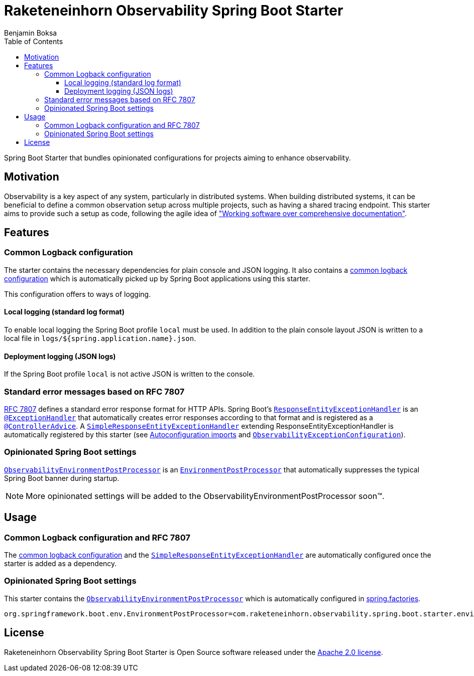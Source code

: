 = Raketeneinhorn Observability Spring Boot Starter
Benjamin Boksa
:toc:
:toclevels: 3

Spring Boot Starter that bundles opinionated configurations for projects aiming to enhance observability.

== Motivation

Observability is a key aspect of any system, particularly in distributed systems. When building distributed systems, it
can be beneficial to define a common observation setup across multiple projects, such as having a shared tracing
endpoint. This starter aims to provide such a setup as code, following the agile idea of
https://agilemanifesto.org["Working software over comprehensive documentation"].

== Features

=== Common Logback configuration

The starter contains the necessary dependencies for plain console and JSON logging. It also contains a
link:src/main/resources/logback-spring.xml[common logback configuration]
which is automatically picked up by Spring Boot applications using this starter.

This configuration offers to ways of logging.

==== Local logging (standard log format)

To enable local logging the Spring Boot profile `local` must be used. In addition to the plain console layout JSON is
written to a local file in `logs/${spring.application.name}.json`.

==== Deployment logging (JSON logs)

If the Spring Boot profile `local` is not active JSON is written to the console.

=== Standard error messages based on RFC 7807

https://datatracker.ietf.org/doc/html/rfc7807[RFC 7807] defines a standard error response format for HTTP APIs.
Spring Boot's
https://docs.spring.io/spring-framework/docs/current/javadoc-api/org/springframework/web/servlet/mvc/method/annotation/ResponseEntityExceptionHandler.html[`ResponseEntityExceptionHandler`]
is an
https://docs.spring.io/spring-framework/docs/current/javadoc-api/org/springframework/web/bind/annotation/ExceptionHandler.html[`@ExceptionHandler`]
that automatically creates error responses according to that format and is registered as a
https://docs.spring.io/spring-framework/docs/current/javadoc-api/org/springframework/web/bind/annotation/ControllerAdvice.html[`@ControllerAdvice`].
A
link:src/main/java/com/raketeneinhorn/observability/spring/boot/starter/exception/SimpleResponseEntityExceptionHandler.java[`SimpleResponseEntityExceptionHandler`]
extending ResponseEntityExceptionHandler is automatically registered by this starter (see
link:src/main/resources/META-INF/spring/org.springframework.boot.autoconfigure.AutoConfiguration.imports[Autoconfiguration imports]
and
link:src/main/java/com/raketeneinhorn/observability/spring/boot/starter/exception/configuration/ObservabilityExceptionConfiguration.java[`ObservabilityExceptionConfiguration`]).

=== Opinionated Spring Boot settings

link:src/main/java/com/raketeneinhorn/observability/spring/boot/starter/environment/ObservabilityEnvironmentPostProcessor.java[`ObservabilityEnvironmentPostProcessor`]
is an
https://docs.spring.io/spring-boot/api/java/org/springframework/boot/env/EnvironmentPostProcessor.html[`EnvironmentPostProcessor`]
that automatically suppresses the typical Spring Boot banner during startup.

NOTE: More opinionated settings will be added to the ObservabilityEnvironmentPostProcessor soon™.

== Usage

=== Common Logback configuration and RFC 7807

The
link:src/main/resources/logback-spring.xml[common logback configuration] and the
link:src/main/java/com/raketeneinhorn/observability/spring/boot/starter/exception/SimpleResponseEntityExceptionHandler.java[`SimpleResponseEntityExceptionHandler`]
are automatically configured once the starter is added as a dependency.

=== Opinionated Spring Boot settings

This starter contains the
link:src/main/java/com/raketeneinhorn/observability/spring/boot/starter/environment/ObservabilityEnvironmentPostProcessor.java[`ObservabilityEnvironmentPostProcessor`]
which is automatically configured in link:src/main/resources/META-INF/spring.factories[spring.factories].

[source,properties]
----
org.springframework.boot.env.EnvironmentPostProcessor=com.raketeneinhorn.observability.spring.boot.starter.environment.ObservabilityEnvironmentPostProcessor
----

== License

Raketeneinhorn Observability Spring Boot Starter is Open Source software released under the
https://www.apache.org/licenses/LICENSE-2.0.html[Apache 2.0 license].